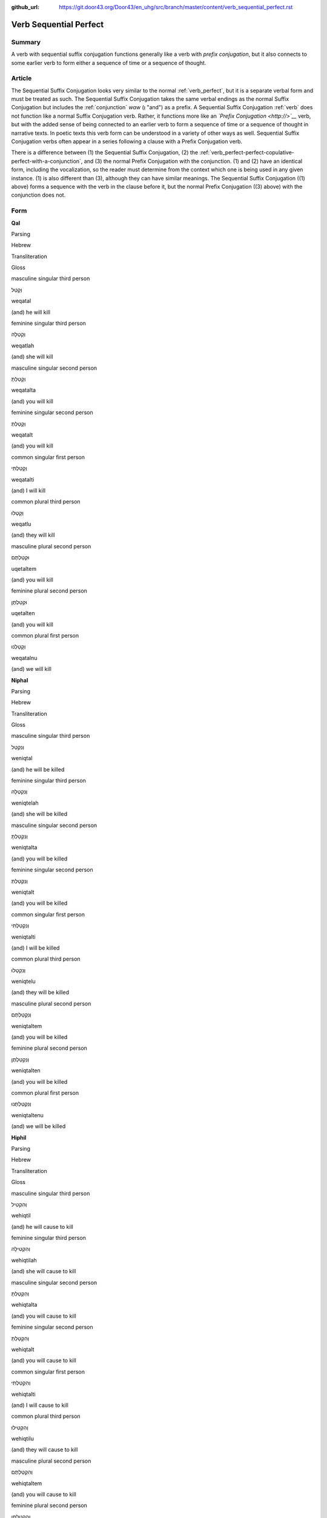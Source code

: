 :github_url: https://git.door43.org/Door43/en_uhg/src/branch/master/content/verb_sequential_perfect.rst

.. _verb_sequential_perfect:

Verb Sequential Perfect
=======================

Summary
-------

A verb with sequential suffix conjugation functions generally like a
verb with *prefix conjugation*, but it also connects to some earlier
verb to form either a sequence of time or a sequence of thought.

Article
-------

The Sequential Suffix Conjugation looks very similar to the normal
:ref:`verb_perfect`,
but it is a separate verbal form and must be treated as such. The
Sequential Suffix Conjugation takes the same verbal endings as the
normal Suffix Conjugation but includes the
:ref:`conjunction`
*waw* (וְ "and") as a prefix. A Sequential Suffix Conjugation
:ref:`verb`
does not function like a normal Suffix Conjugation verb. Rather, it
functions more like an *`Prefix Conjugation <http://>`__* verb, but with
the added sense of being connected to an earlier verb to form a sequence
of time or a sequence of thought in narrative texts. In poetic texts
this verb form can be understood in a variety of other ways as well.
Sequential Suffix Conjugation verbs often appear in a series following a
clause with a Prefix Conjugation verb.

There is a difference between (1) the Sequential Suffix Conjugation, (2)
the :ref:`verb_perfect-perfect-copulative-perfect-with-a-conjunction`,
and (3) the normal Prefix Conjugation with the conjunction. (1) and (2)
have an identical form, including the vocalization, so the reader must
determine from the context which one is being used in any given
instance. (1) is also different than (3), although they can have similar
meanings. The Sequential Suffix Conjugation ((1) above) forms a sequence
with the verb in the clause before it, but the normal Prefix Conjugation
((3) above) with the conjunction does not.

Form
----

**Qal**

.. raw:: html

   <table border="1" class="docutils">

.. raw:: html

   <tr class="row-odd">

.. raw:: html

   <th>

Parsing

.. raw:: html

   </th>

.. raw:: html

   <th>

Hebrew

.. raw:: html

   </th>

.. raw:: html

   <th>

Transliteration

.. raw:: html

   </th>

.. raw:: html

   <th>

Gloss

.. raw:: html

   </th>

.. raw:: html

   </tr>

.. raw:: html

   <tr class="row-even" align="center">

.. raw:: html

   <td>

masculine singular third person

.. raw:: html

   </td>

.. raw:: html

   <td>

וְקָטַל

.. raw:: html

   </td>

.. raw:: html

   <td>

weqatal

.. raw:: html

   </td>

.. raw:: html

   <td>

(and) he will kill

.. raw:: html

   </td>

.. raw:: html

   </tr>

.. raw:: html

   <tr class="row-odd" align="center">

.. raw:: html

   <td>

feminine singular third person

.. raw:: html

   </td>

.. raw:: html

   <td>

וְקָטְלָה

.. raw:: html

   </td>

.. raw:: html

   <td>

weqatlah

.. raw:: html

   </td>

.. raw:: html

   <td>

(and) she will kill

.. raw:: html

   </td>

.. raw:: html

   </tr>

.. raw:: html

   <tr class="row-even" align="center">

.. raw:: html

   <td>

masculine singular second person

.. raw:: html

   </td>

.. raw:: html

   <td>

וְקָטַלְתָּ

.. raw:: html

   </td>

.. raw:: html

   <td>

weqatalta

.. raw:: html

   </td>

.. raw:: html

   <td>

(and) you will kill

.. raw:: html

   </td>

.. raw:: html

   </tr>

.. raw:: html

   <tr class="row-odd" align="center">

.. raw:: html

   <td>

feminine singular second person

.. raw:: html

   </td>

.. raw:: html

   <td>

וְקָטַלְתְּ

.. raw:: html

   </td>

.. raw:: html

   <td>

weqatalt

.. raw:: html

   </td>

.. raw:: html

   <td>

(and) you will kill

.. raw:: html

   </td>

.. raw:: html

   </tr>

.. raw:: html

   <tr class="row-even" align="center">

.. raw:: html

   <td>

common singular first person

.. raw:: html

   </td>

.. raw:: html

   <td>

וְקָטַלְתִּי

.. raw:: html

   </td>

.. raw:: html

   <td>

weqatalti

.. raw:: html

   </td>

.. raw:: html

   <td>

(and) I will kill

.. raw:: html

   </td>

.. raw:: html

   </tr>

.. raw:: html

   <tr class="row-odd" align="center">

.. raw:: html

   <td>

common plural third person

.. raw:: html

   </td>

.. raw:: html

   <td>

וְקָטְלוּ

.. raw:: html

   </td>

.. raw:: html

   <td>

weqatlu

.. raw:: html

   </td>

.. raw:: html

   <td>

(and) they will kill

.. raw:: html

   </td>

.. raw:: html

   </tr>

.. raw:: html

   <tr class="row-even" align="center">

.. raw:: html

   <td>

masculine plural second person

.. raw:: html

   </td>

.. raw:: html

   <td>

וּקְטַלְתֶּם

.. raw:: html

   </td>

.. raw:: html

   <td>

uqetaltem

.. raw:: html

   </td>

.. raw:: html

   <td>

(and) you will kill

.. raw:: html

   </td>

.. raw:: html

   </tr>

.. raw:: html

   <tr class="row-odd" align="center">

.. raw:: html

   <td>

feminine plural second person

.. raw:: html

   </td>

.. raw:: html

   <td>

וּקְטַלְתֶּן

.. raw:: html

   </td>

.. raw:: html

   <td>

uqetalten

.. raw:: html

   </td>

.. raw:: html

   <td>

(and) you will kill

.. raw:: html

   </td>

.. raw:: html

   </tr>

.. raw:: html

   <tr class="row-even" align="center">

.. raw:: html

   <td>

common plural first person

.. raw:: html

   </td>

.. raw:: html

   <td>

וְקָטַלְנוּ

.. raw:: html

   </td>

.. raw:: html

   <td>

weqatalnu

.. raw:: html

   </td>

.. raw:: html

   <td>

(and) we will kill

.. raw:: html

   </td>

.. raw:: html

   </tr>

.. raw:: html

   </tbody>

.. raw:: html

   </table>

**Niphal**

.. raw:: html

   <table border="1" class="docutils">

.. raw:: html

   <tr class="row-odd">

.. raw:: html

   <th>

Parsing

.. raw:: html

   </th>

.. raw:: html

   <th>

Hebrew

.. raw:: html

   </th>

.. raw:: html

   <th>

Transliteration

.. raw:: html

   </th>

.. raw:: html

   <th>

Gloss

.. raw:: html

   </th>

.. raw:: html

   </tr>

.. raw:: html

   <tr class="row-even" align="center">

.. raw:: html

   <td>

masculine singular third person

.. raw:: html

   </td>

.. raw:: html

   <td>

וְנִקְטַל

.. raw:: html

   </td>

.. raw:: html

   <td>

weniqtal

.. raw:: html

   </td>

.. raw:: html

   <td>

(and) he will be killed

.. raw:: html

   </td>

.. raw:: html

   </tr>

.. raw:: html

   <tr class="row-odd" align="center">

.. raw:: html

   <td>

feminine singular third person

.. raw:: html

   </td>

.. raw:: html

   <td>

וְנִקְטְלָה

.. raw:: html

   </td>

.. raw:: html

   <td>

weniqtelah

.. raw:: html

   </td>

.. raw:: html

   <td>

(and) she will be killed

.. raw:: html

   </td>

.. raw:: html

   </tr>

.. raw:: html

   <tr class="row-even" align="center">

.. raw:: html

   <td>

masculine singular second person

.. raw:: html

   </td>

.. raw:: html

   <td>

וְנִקְטַלְתָּ

.. raw:: html

   </td>

.. raw:: html

   <td>

weniqtalta

.. raw:: html

   </td>

.. raw:: html

   <td>

(and) you will be killed

.. raw:: html

   </td>

.. raw:: html

   </tr>

.. raw:: html

   <tr class="row-odd" align="center">

.. raw:: html

   <td>

feminine singular second person

.. raw:: html

   </td>

.. raw:: html

   <td>

וְנִקְטַלְתְּ

.. raw:: html

   </td>

.. raw:: html

   <td>

weniqtalt

.. raw:: html

   </td>

.. raw:: html

   <td>

(and) you will be killed

.. raw:: html

   </td>

.. raw:: html

   </tr>

.. raw:: html

   <tr class="row-even" align="center">

.. raw:: html

   <td>

common singular first person

.. raw:: html

   </td>

.. raw:: html

   <td>

וְנִקְטַלְתִּי

.. raw:: html

   </td>

.. raw:: html

   <td>

weniqtalti

.. raw:: html

   </td>

.. raw:: html

   <td>

(and) I will be killed

.. raw:: html

   </td>

.. raw:: html

   </tr>

.. raw:: html

   <tr class="row-odd" align="center">

.. raw:: html

   <td>

common plural third person

.. raw:: html

   </td>

.. raw:: html

   <td>

וְנִקְטְלוּ

.. raw:: html

   </td>

.. raw:: html

   <td>

weniqtelu

.. raw:: html

   </td>

.. raw:: html

   <td>

(and) they will be killed

.. raw:: html

   </td>

.. raw:: html

   </tr>

.. raw:: html

   <tr class="row-even" align="center">

.. raw:: html

   <td>

masculine plural second person

.. raw:: html

   </td>

.. raw:: html

   <td>

וְנִקְטַלְתֶּם

.. raw:: html

   </td>

.. raw:: html

   <td>

weniqtaltem

.. raw:: html

   </td>

.. raw:: html

   <td>

(and) you will be killed

.. raw:: html

   </td>

.. raw:: html

   </tr>

.. raw:: html

   <tr class="row-odd" align="center">

.. raw:: html

   <td>

feminine plural second person

.. raw:: html

   </td>

.. raw:: html

   <td>

וְנִקְטַלְתֶּן

.. raw:: html

   </td>

.. raw:: html

   <td>

weniqtalten

.. raw:: html

   </td>

.. raw:: html

   <td>

(and) you will be killed

.. raw:: html

   </td>

.. raw:: html

   </tr>

.. raw:: html

   <tr class="row-even" align="center">

.. raw:: html

   <td>

common plural first person

.. raw:: html

   </td>

.. raw:: html

   <td>

וְנִקְטַלְתֶּנוּ

.. raw:: html

   </td>

.. raw:: html

   <td>

weniqtaltenu

.. raw:: html

   </td>

.. raw:: html

   <td>

(and) we will be killed

.. raw:: html

   </td>

.. raw:: html

   </tr>

.. raw:: html

   </tbody>

.. raw:: html

   </table>

**Hiphil**

.. raw:: html

   <table border="1" class="docutils">

.. raw:: html

   <tr class="row-odd">

.. raw:: html

   <th>

Parsing

.. raw:: html

   </th>

.. raw:: html

   <th>

Hebrew

.. raw:: html

   </th>

.. raw:: html

   <th>

Transliteration

.. raw:: html

   </th>

.. raw:: html

   <th>

Gloss

.. raw:: html

   </th>

.. raw:: html

   </tr>

.. raw:: html

   <tr class="row-even" align="center">

.. raw:: html

   <td>

masculine singular third person

.. raw:: html

   </td>

.. raw:: html

   <td>

וְהִקְטִיל

.. raw:: html

   </td>

.. raw:: html

   <td>

wehiqtil

.. raw:: html

   </td>

.. raw:: html

   <td>

(and) he will cause to kill

.. raw:: html

   </td>

.. raw:: html

   </tr>

.. raw:: html

   <tr class="row-odd" align="center">

.. raw:: html

   <td>

feminine singular third person

.. raw:: html

   </td>

.. raw:: html

   <td>

וְהִקְטִילָה

.. raw:: html

   </td>

.. raw:: html

   <td>

wehiqtilah

.. raw:: html

   </td>

.. raw:: html

   <td>

(and) she will cause to kill

.. raw:: html

   </td>

.. raw:: html

   </tr>

.. raw:: html

   <tr class="row-even" align="center">

.. raw:: html

   <td>

masculine singular second person

.. raw:: html

   </td>

.. raw:: html

   <td>

וְהִקְטַלְתָּ

.. raw:: html

   </td>

.. raw:: html

   <td>

wehiqtalta

.. raw:: html

   </td>

.. raw:: html

   <td>

(and) you will cause to kill

.. raw:: html

   </td>

.. raw:: html

   </tr>

.. raw:: html

   <tr class="row-odd" align="center">

.. raw:: html

   <td>

feminine singular second person

.. raw:: html

   </td>

.. raw:: html

   <td>

וְהִקְטַלְתְּ

.. raw:: html

   </td>

.. raw:: html

   <td>

wehiqtalt

.. raw:: html

   </td>

.. raw:: html

   <td>

(and) you will cause to kill

.. raw:: html

   </td>

.. raw:: html

   </tr>

.. raw:: html

   <tr class="row-even" align="center">

.. raw:: html

   <td>

common singular first person

.. raw:: html

   </td>

.. raw:: html

   <td>

וְהִקְטַלְתִּי

.. raw:: html

   </td>

.. raw:: html

   <td>

wehiqtalti

.. raw:: html

   </td>

.. raw:: html

   <td>

(and) I will cause to kill

.. raw:: html

   </td>

.. raw:: html

   </tr>

.. raw:: html

   <tr class="row-odd" align="center">

.. raw:: html

   <td>

common plural third person

.. raw:: html

   </td>

.. raw:: html

   <td>

וְהִקְטִילוּ

.. raw:: html

   </td>

.. raw:: html

   <td>

wehiqtilu

.. raw:: html

   </td>

.. raw:: html

   <td>

(and) they will cause to kill

.. raw:: html

   </td>

.. raw:: html

   </tr>

.. raw:: html

   <tr class="row-even" align="center">

.. raw:: html

   <td>

masculine plural second person

.. raw:: html

   </td>

.. raw:: html

   <td>

וְהִקְטַלְתֶּם

.. raw:: html

   </td>

.. raw:: html

   <td>

wehiqtaltem

.. raw:: html

   </td>

.. raw:: html

   <td>

(and) you will cause to kill

.. raw:: html

   </td>

.. raw:: html

   </tr>

.. raw:: html

   <tr class="row-odd" align="center">

.. raw:: html

   <td>

feminine plural second person

.. raw:: html

   </td>

.. raw:: html

   <td>

וְהִקְטַלְתֶּן

.. raw:: html

   </td>

.. raw:: html

   <td>

wehiqtalten

.. raw:: html

   </td>

.. raw:: html

   <td>

(and) you will cause to kill

.. raw:: html

   </td>

.. raw:: html

   </tr>

.. raw:: html

   <tr class="row-even" align="center">

.. raw:: html

   <td>

common plural first person

.. raw:: html

   </td>

.. raw:: html

   <td>

וְהִקְטַלְנוּ

.. raw:: html

   </td>

.. raw:: html

   <td>

wehiqtalnu

.. raw:: html

   </td>

.. raw:: html

   <td>

(and) we will cause to kill

.. raw:: html

   </td>

.. raw:: html

   </tr>

.. raw:: html

   </tbody>

.. raw:: html

   </table>

**Hophal**

.. raw:: html

   <table border="1" class="docutils">

.. raw:: html

   <tr class="row-odd">

.. raw:: html

   <th>

Parsing

.. raw:: html

   </th>

.. raw:: html

   <th>

Hebrew

.. raw:: html

   </th>

.. raw:: html

   <th>

Transliteration

.. raw:: html

   </th>

.. raw:: html

   <th>

Gloss

.. raw:: html

   </th>

.. raw:: html

   </tr>

.. raw:: html

   <tr class="row-even" align="center">

.. raw:: html

   <td>

masculine singular third person

.. raw:: html

   </td>

.. raw:: html

   <td>

וְהָקְטַל

.. raw:: html

   </td>

.. raw:: html

   <td>

wehoqtal

.. raw:: html

   </td>

.. raw:: html

   <td>

(and) he will be caused to kill

.. raw:: html

   </td>

.. raw:: html

   </tr>

.. raw:: html

   <tr class="row-odd" align="center">

.. raw:: html

   <td>

feminine singular third person

.. raw:: html

   </td>

.. raw:: html

   <td>

וְהָקְטְלָה

.. raw:: html

   </td>

.. raw:: html

   <td>

wehoqtelah

.. raw:: html

   </td>

.. raw:: html

   <td>

(and) she will be caused to kill

.. raw:: html

   </td>

.. raw:: html

   </tr>

.. raw:: html

   <tr class="row-even" align="center">

.. raw:: html

   <td>

masculine singular second person

.. raw:: html

   </td>

.. raw:: html

   <td>

וְהָקְטַלְתָּ

.. raw:: html

   </td>

.. raw:: html

   <td>

wehoqtalta

.. raw:: html

   </td>

.. raw:: html

   <td>

(and) you will be caused to kill

.. raw:: html

   </td>

.. raw:: html

   </tr>

.. raw:: html

   <tr class="row-odd" align="center">

.. raw:: html

   <td>

feminine singular second person

.. raw:: html

   </td>

.. raw:: html

   <td>

וְהָקְטַלְתְּ

.. raw:: html

   </td>

.. raw:: html

   <td>

wehoqtalt

.. raw:: html

   </td>

.. raw:: html

   <td>

(and) you will be caused to kill

.. raw:: html

   </td>

.. raw:: html

   </tr>

.. raw:: html

   <tr class="row-even" align="center">

.. raw:: html

   <td>

common singular first person

.. raw:: html

   </td>

.. raw:: html

   <td>

וְהָקְטַלְתִּי

.. raw:: html

   </td>

.. raw:: html

   <td>

wehoqtalti

.. raw:: html

   </td>

.. raw:: html

   <td>

(and) I will be caused to kill

.. raw:: html

   </td>

.. raw:: html

   </tr>

.. raw:: html

   <tr class="row-odd" align="center">

.. raw:: html

   <td>

common plural third person

.. raw:: html

   </td>

.. raw:: html

   <td>

וְהָקְטְלוּ

.. raw:: html

   </td>

.. raw:: html

   <td>

wehoqtelu

.. raw:: html

   </td>

.. raw:: html

   <td>

(and) they will be caused to kill

.. raw:: html

   </td>

.. raw:: html

   </tr>

.. raw:: html

   <tr class="row-even" align="center">

.. raw:: html

   <td>

masculine plural second person

.. raw:: html

   </td>

.. raw:: html

   <td>

וְהָקְטַלְתֶּם

.. raw:: html

   </td>

.. raw:: html

   <td>

wehoqtaltem

.. raw:: html

   </td>

.. raw:: html

   <td>

(and) you will be caused to kill

.. raw:: html

   </td>

.. raw:: html

   </tr>

.. raw:: html

   <tr class="row-odd" align="center">

.. raw:: html

   <td>

feminine plural second person

.. raw:: html

   </td>

.. raw:: html

   <td>

וְהָקְטַלְתֶּן

.. raw:: html

   </td>

.. raw:: html

   <td>

wehoqtalten

.. raw:: html

   </td>

.. raw:: html

   <td>

(and) you will be caused to kill

.. raw:: html

   </td>

.. raw:: html

   </tr>

.. raw:: html

   <tr class="row-even" align="center">

.. raw:: html

   <td>

common plural first person

.. raw:: html

   </td>

.. raw:: html

   <td>

וְהָקְטַלְנוּ

.. raw:: html

   </td>

.. raw:: html

   <td>

wehoqtalnu

.. raw:: html

   </td>

.. raw:: html

   <td>

(and) we will be caused to kill

.. raw:: html

   </td>

.. raw:: html

   </tr>

.. raw:: html

   </tbody>

.. raw:: html

   </table>

**Piel**

.. raw:: html

   <table border="1" class="docutils">

.. raw:: html

   <tr class="row-odd">

.. raw:: html

   <th>

Parsing

.. raw:: html

   </th>

.. raw:: html

   <th>

Hebrew

.. raw:: html

   </th>

.. raw:: html

   <th>

Transliteration

.. raw:: html

   </th>

.. raw:: html

   <th>

Gloss

.. raw:: html

   </th>

.. raw:: html

   </tr>

.. raw:: html

   <tr class="row-even" align="center">

.. raw:: html

   <td>

masculine singular third person

.. raw:: html

   </td>

.. raw:: html

   <td>

וְקִטֵּל / וְקִטַּל

.. raw:: html

   </td>

.. raw:: html

   <td>

weqittel / weqittal

.. raw:: html

   </td>

.. raw:: html

   <td>

(and) he will slaughter

.. raw:: html

   </td>

.. raw:: html

   </tr>

.. raw:: html

   <tr class="row-odd" align="center">

.. raw:: html

   <td>

feminine singular third person

.. raw:: html

   </td>

.. raw:: html

   <td>

וְקִטְּלָה

.. raw:: html

   </td>

.. raw:: html

   <td>

weqittelah

.. raw:: html

   </td>

.. raw:: html

   <td>

(and) she will slaughter

.. raw:: html

   </td>

.. raw:: html

   </tr>

.. raw:: html

   <tr class="row-even" align="center">

.. raw:: html

   <td>

masculine singular second person

.. raw:: html

   </td>

.. raw:: html

   <td>

וְקִטַּלְתָּ

.. raw:: html

   </td>

.. raw:: html

   <td>

weqittalta

.. raw:: html

   </td>

.. raw:: html

   <td>

(and) you will slaughter

.. raw:: html

   </td>

.. raw:: html

   </tr>

.. raw:: html

   <tr class="row-odd" align="center">

.. raw:: html

   <td>

feminine singular second person

.. raw:: html

   </td>

.. raw:: html

   <td>

וְקִטַּלְתְּ

.. raw:: html

   </td>

.. raw:: html

   <td>

weqittalt

.. raw:: html

   </td>

.. raw:: html

   <td>

(and) you will slaughter

.. raw:: html

   </td>

.. raw:: html

   </tr>

.. raw:: html

   <tr class="row-even" align="center">

.. raw:: html

   <td>

common singular first person

.. raw:: html

   </td>

.. raw:: html

   <td>

וְקִטַּלְתִּי

.. raw:: html

   </td>

.. raw:: html

   <td>

weqittalti

.. raw:: html

   </td>

.. raw:: html

   <td>

(and) I will slaughter

.. raw:: html

   </td>

.. raw:: html

   </tr>

.. raw:: html

   <tr class="row-odd" align="center">

.. raw:: html

   <td>

common plural third person

.. raw:: html

   </td>

.. raw:: html

   <td>

וְקִטְּלוּ

.. raw:: html

   </td>

.. raw:: html

   <td>

weqittelu

.. raw:: html

   </td>

.. raw:: html

   <td>

(and) they will slaughter

.. raw:: html

   </td>

.. raw:: html

   </tr>

.. raw:: html

   <tr class="row-even" align="center">

.. raw:: html

   <td>

masculine plural second person

.. raw:: html

   </td>

.. raw:: html

   <td>

וְקִטַּלְתֶּם

.. raw:: html

   </td>

.. raw:: html

   <td>

weqittaltem

.. raw:: html

   </td>

.. raw:: html

   <td>

(and) you will slaughter

.. raw:: html

   </td>

.. raw:: html

   </tr>

.. raw:: html

   <tr class="row-odd" align="center">

.. raw:: html

   <td>

feminine plural second person

.. raw:: html

   </td>

.. raw:: html

   <td>

וְקִטַּלְתֶּן

.. raw:: html

   </td>

.. raw:: html

   <td>

weqittalten

.. raw:: html

   </td>

.. raw:: html

   <td>

(and) you will slaughter

.. raw:: html

   </td>

.. raw:: html

   </tr>

.. raw:: html

   <tr class="row-even" align="center">

.. raw:: html

   <td>

common plural first person

.. raw:: html

   </td>

.. raw:: html

   <td>

וְקִטַּלְנוּ

.. raw:: html

   </td>

.. raw:: html

   <td>

weqittalnu

.. raw:: html

   </td>

.. raw:: html

   <td>

(and) we will slaughter

.. raw:: html

   </td>

.. raw:: html

   </tr>

.. raw:: html

   </tbody>

.. raw:: html

   </table>

**Pual**

.. raw:: html

   <table border="1" class="docutils">

.. raw:: html

   <tr class="row-odd">

.. raw:: html

   <th>

Parsing

.. raw:: html

   </th>

.. raw:: html

   <th>

Hebrew

.. raw:: html

   </th>

.. raw:: html

   <th>

Transliteration

.. raw:: html

   </th>

.. raw:: html

   <th>

Gloss

.. raw:: html

   </th>

.. raw:: html

   </tr>

.. raw:: html

   <tr class="row-even" align="center">

.. raw:: html

   <td>

masculine singular third person

.. raw:: html

   </td>

.. raw:: html

   <td>

וְקֻטַּל

.. raw:: html

   </td>

.. raw:: html

   <td>

wequttal

.. raw:: html

   </td>

.. raw:: html

   <td>

(and) he will be slaughtered

.. raw:: html

   </td>

.. raw:: html

   </tr>

.. raw:: html

   <tr class="row-odd" align="center">

.. raw:: html

   <td>

feminine singular third person

.. raw:: html

   </td>

.. raw:: html

   <td>

וְקֻטְּלָה

.. raw:: html

   </td>

.. raw:: html

   <td>

wequttelah

.. raw:: html

   </td>

.. raw:: html

   <td>

(and) she will be slaughtered

.. raw:: html

   </td>

.. raw:: html

   </tr>

.. raw:: html

   <tr class="row-even" align="center">

.. raw:: html

   <td>

masculine singular second person

.. raw:: html

   </td>

.. raw:: html

   <td>

וְקֻטַּלְתָּ

.. raw:: html

   </td>

.. raw:: html

   <td>

wequttalta

.. raw:: html

   </td>

.. raw:: html

   <td>

(and) you will be slaughtered

.. raw:: html

   </td>

.. raw:: html

   </tr>

.. raw:: html

   <tr class="row-odd" align="center">

.. raw:: html

   <td>

feminine singular second person

.. raw:: html

   </td>

.. raw:: html

   <td>

וְקֻטַּלְתְּ

.. raw:: html

   </td>

.. raw:: html

   <td>

wequttalt

.. raw:: html

   </td>

.. raw:: html

   <td>

(and) you will be slaughtered

.. raw:: html

   </td>

.. raw:: html

   </tr>

.. raw:: html

   <tr class="row-even" align="center">

.. raw:: html

   <td>

common singular first person

.. raw:: html

   </td>

.. raw:: html

   <td>

וְקֻטַּלְתִּי

.. raw:: html

   </td>

.. raw:: html

   <td>

wequttalti

.. raw:: html

   </td>

.. raw:: html

   <td>

(and) I will be slaughtered

.. raw:: html

   </td>

.. raw:: html

   </tr>

.. raw:: html

   <tr class="row-odd" align="center">

.. raw:: html

   <td>

common plural third person

.. raw:: html

   </td>

.. raw:: html

   <td>

וְקֻטְּלוּ

.. raw:: html

   </td>

.. raw:: html

   <td>

wequttelu

.. raw:: html

   </td>

.. raw:: html

   <td>

(and) they will be slaughtered

.. raw:: html

   </td>

.. raw:: html

   </tr>

.. raw:: html

   <tr class="row-even" align="center">

.. raw:: html

   <td>

masculine plural second person

.. raw:: html

   </td>

.. raw:: html

   <td>

וְקֻטַּלְתֶּם

.. raw:: html

   </td>

.. raw:: html

   <td>

wequttaltem

.. raw:: html

   </td>

.. raw:: html

   <td>

(and) you will be slaughtered

.. raw:: html

   </td>

.. raw:: html

   </tr>

.. raw:: html

   <tr class="row-odd" align="center">

.. raw:: html

   <td>

feminine plural second person

.. raw:: html

   </td>

.. raw:: html

   <td>

וְקֻטַּלְתֶּן

.. raw:: html

   </td>

.. raw:: html

   <td>

wequttalten

.. raw:: html

   </td>

.. raw:: html

   <td>

(and) you will be slaughtered

.. raw:: html

   </td>

.. raw:: html

   </tr>

.. raw:: html

   <tr class="row-even" align="center">

.. raw:: html

   <td>

common plural first person

.. raw:: html

   </td>

.. raw:: html

   <td>

וְקֻטַּלְנוּ

.. raw:: html

   </td>

.. raw:: html

   <td>

wequttalnu

.. raw:: html

   </td>

.. raw:: html

   <td>

(and) we will be slaughtered

.. raw:: html

   </td>

.. raw:: html

   </tr>

.. raw:: html

   </tbody>

.. raw:: html

   </table>

**Hithpael**

.. raw:: html

   <table border="1" class="docutils">

.. raw:: html

   <tr class="row-odd">

.. raw:: html

   <th>

Parsing

.. raw:: html

   </th>

.. raw:: html

   <th>

Hebrew

.. raw:: html

   </th>

.. raw:: html

   <th>

Transliteration

.. raw:: html

   </th>

.. raw:: html

   <th>

Gloss

.. raw:: html

   </th>

.. raw:: html

   </tr>

.. raw:: html

   <tr class="row-even" align="center">

.. raw:: html

   <td>

masculine singular third person

.. raw:: html

   </td>

.. raw:: html

   <td>

וְהִתְקַטֵּל

.. raw:: html

   </td>

.. raw:: html

   <td>

wehithqattal

.. raw:: html

   </td>

.. raw:: html

   <td>

(and) he will kill himself

.. raw:: html

   </td>

.. raw:: html

   </tr>

.. raw:: html

   <tr class="row-odd" align="center">

.. raw:: html

   <td>

feminine singular third person

.. raw:: html

   </td>

.. raw:: html

   <td>

וְהִתְקַטְּלָה

.. raw:: html

   </td>

.. raw:: html

   <td>

wehithqattelah

.. raw:: html

   </td>

.. raw:: html

   <td>

(and) she will kill herself

.. raw:: html

   </td>

.. raw:: html

   </tr>

.. raw:: html

   <tr class="row-even" align="center">

.. raw:: html

   <td>

masculine singular second person

.. raw:: html

   </td>

.. raw:: html

   <td>

וְהִתְקַטַּלְתָּ

.. raw:: html

   </td>

.. raw:: html

   <td>

wehithqattalta

.. raw:: html

   </td>

.. raw:: html

   <td>

(and) you will kill yourself

.. raw:: html

   </td>

.. raw:: html

   </tr>

.. raw:: html

   <tr class="row-odd" align="center">

.. raw:: html

   <td>

feminine singular second person

.. raw:: html

   </td>

.. raw:: html

   <td>

וְהִתְקַטַּלְתְּ

.. raw:: html

   </td>

.. raw:: html

   <td>

wehithqattalt

.. raw:: html

   </td>

.. raw:: html

   <td>

(and) you will kill yourself

.. raw:: html

   </td>

.. raw:: html

   </tr>

.. raw:: html

   <tr class="row-even" align="center">

.. raw:: html

   <td>

common singular first person

.. raw:: html

   </td>

.. raw:: html

   <td>

וְהִתְקַטַּלְתִּי

.. raw:: html

   </td>

.. raw:: html

   <td>

wehithqattalti

.. raw:: html

   </td>

.. raw:: html

   <td>

(and) I will kill myself

.. raw:: html

   </td>

.. raw:: html

   </tr>

.. raw:: html

   <tr class="row-odd" align="center">

.. raw:: html

   <td>

common plural third person

.. raw:: html

   </td>

.. raw:: html

   <td>

וְהִתְקַטְּלוּ

.. raw:: html

   </td>

.. raw:: html

   <td>

wehithqattelu

.. raw:: html

   </td>

.. raw:: html

   <td>

(and) they will kill themselves

.. raw:: html

   </td>

.. raw:: html

   </tr>

.. raw:: html

   <tr class="row-even" align="center">

.. raw:: html

   <td>

masculine plural second person

.. raw:: html

   </td>

.. raw:: html

   <td>

וְהִתְקַטַּלְתֶּם

.. raw:: html

   </td>

.. raw:: html

   <td>

wehithqattaltem

.. raw:: html

   </td>

.. raw:: html

   <td>

(and) you will kill yourselves

.. raw:: html

   </td>

.. raw:: html

   </tr>

.. raw:: html

   <tr class="row-odd" align="center">

.. raw:: html

   <td>

feminine plural second person

.. raw:: html

   </td>

.. raw:: html

   <td>

וְהִתְקַטַּלְתֶּן

.. raw:: html

   </td>

.. raw:: html

   <td>

wehithqattalten

.. raw:: html

   </td>

.. raw:: html

   <td>

(and) you will kill yourselves

.. raw:: html

   </td>

.. raw:: html

   </tr>

.. raw:: html

   <tr class="row-even" align="center">

.. raw:: html

   <td>

common plural first person

.. raw:: html

   </td>

.. raw:: html

   <td>

וְהִתְקַטַּלְנוּ

.. raw:: html

   </td>

.. raw:: html

   <td>

wehithqattalnu

.. raw:: html

   </td>

.. raw:: html

   <td>

(and) we will kill ourselves

.. raw:: html

   </td>

.. raw:: html

   </tr>

.. raw:: html

   </tbody>

.. raw:: html

   </table>

Function
--------

The sequential suffix conjugation can indicate any one of many different
kinds of actions:

Incomplete actions, in present or future time
~~~~~~~~~~~~~~~~~~~~~~~~~~~~~~~~~~~~~~~~~~~~~

-  JER 43:12

   .. raw:: html

      <table border="1" class="docutils">

   .. raw:: html

      <colgroup>

   .. raw:: html

      <col width="100%" />

   .. raw:: html

      </colgroup>

   .. raw:: html

      <tbody valign="top">

   .. raw:: html

      <tr class="row-odd" align="right">

   .. raw:: html

      <td>

   וְהִצַּ֣תִּי אֵ֗שׁ בְּבָתֵּי֙ אֱלֹהֵ֣י מִצְרַ֔יִם

   .. raw:: html

      </td>

   .. raw:: html

      </tr>

   .. raw:: html

      <tr class="row-even">

   .. raw:: html

      <td>

   **wehitsatti** 'esh bevottey 'elohe mitsrayim

   .. raw:: html

      </td>

   .. raw:: html

      </tr>

   .. raw:: html

      <tr class="row-odd">

   .. raw:: html

      <td>

   **and-I-will-kindle** fire in-houses-of gods-of Egypt

   .. raw:: html

      </td>

   .. raw:: html

      </tr>

   .. raw:: html

      <tr class="row-even">

   .. raw:: html

      <td>

   **Then I will light** a fire in the temples of Egypt's gods.

   .. raw:: html

      </td>

   .. raw:: html

      </tr>

   .. raw:: html

      </tbody>

   .. raw:: html

      </table>

In poetry it can take on a variety of functions, here it clearly
continues the previous :ref:`verb_imperfect`.
It signals a :ref:`verb_imperfect-frequentive-or-durative-actions`
that is not (never) completed. \* PSA 90:6

.. raw:: html

   <table border="1" class="docutils">

.. raw:: html

   <colgroup>

.. raw:: html

   <col width="100%" />

.. raw:: html

   </colgroup>

.. raw:: html

   <tbody valign="top">

.. raw:: html

   <tr class="row-odd" align="right">

.. raw:: html

   <td>

בַּ֭בֹּקֶר יָצִ֣יץ **וְחָלָ֑ף** לָ֝עֶ֗רֶב יְמוֹלֵ֥ל **וְיָבֵֽשׁ**\ ׃

.. raw:: html

   </td>

.. raw:: html

   </tr>

.. raw:: html

   <tr class="row-even">

.. raw:: html

   <td>

babboqer yatsits **wehalaf** la'erev yemolel **weyavesh**

.. raw:: html

   </td>

.. raw:: html

   </tr>

.. raw:: html

   <tr class="row-odd">

.. raw:: html

   <td>

in-the-morning it-blossoms **and-it-renews** at-the-evening it-withers
**and-it-dries**

.. raw:: html

   </td>

.. raw:: html

   </tr>

.. raw:: html

   <tr class="row-even">

.. raw:: html

   <td>

In the morning it blooms **and grows up**; in the evening it withers
**and dries up**.

.. raw:: html

   </td>

.. raw:: html

   </tr>

.. raw:: html

   </tbody>

.. raw:: html

   </table>

Frequentive or durative actions
~~~~~~~~~~~~~~~~~~~~~~~~~~~~~~~

These may be in past time, present time, future time, or without a
specified timeframe. \* 1SA 5:7

.. raw:: html

   <table border="1" class="docutils">

.. raw:: html

   <colgroup>

.. raw:: html

   <col width="100%" />

.. raw:: html

   </colgroup>

.. raw:: html

   <tbody valign="top">

.. raw:: html

   <tr class="row-odd" align="right">

.. raw:: html

   <td>

וַיִּרְא֥וּ אַנְשֵֽׁי־אַשְׁדּ֖וֹד כִּֽי־כֵ֑ן וְאָמְר֗וּ

.. raw:: html

   </td>

.. raw:: html

   </tr>

.. raw:: html

   <tr class="row-even">

.. raw:: html

   <td>

wayyir'u 'anshe-'ashdod ki-khen **we'omru**

.. raw:: html

   </td>

.. raw:: html

   </tr>

.. raw:: html

   <tr class="row-odd">

.. raw:: html

   <td>

and-they-saw men-of\_Ashdod that\_thus **and-they-were-saying**

.. raw:: html

   </td>

.. raw:: html

   </tr>

.. raw:: html

   <tr class="row-even">

.. raw:: html

   <td>

When the men of Ashdod realized what was happening, **they said**

.. raw:: html

   </td>

.. raw:: html

   </tr>

.. raw:: html

   </tbody>

.. raw:: html

   </table>

Direct or indirect commands
~~~~~~~~~~~~~~~~~~~~~~~~~~~

-  2SA 7:5 – Sequential suffix conjugation translated with
   :ref:`verb_imperative`
   meaning

   .. raw:: html

      <table border="1" class="docutils">

   .. raw:: html

      <colgroup>

   .. raw:: html

      <col width="100%" />

   .. raw:: html

      </colgroup>

   .. raw:: html

      <tbody valign="top">

   .. raw:: html

      <tr class="row-odd" align="right">

   .. raw:: html

      <td>

   לֵ֤ךְ **וְאָֽמַרְתָּ֙** אֶל־עַבְדִּ֣י אֶל־דָּוִ֔ד

   .. raw:: html

      </td>

   .. raw:: html

      </tr>

   .. raw:: html

      <tr class="row-even">

   .. raw:: html

      <td>

   lekh **we'amarta** 'el-'avdi 'el-dawid

   .. raw:: html

      </td>

   .. raw:: html

      </tr>

   .. raw:: html

      <tr class="row-odd">

   .. raw:: html

      <td>

   go **and-say** to\_my-servant to\_David

   .. raw:: html

      </td>

   .. raw:: html

      </tr>

   .. raw:: html

      <tr class="row-even">

   .. raw:: html

      <td>

   Go **and tell** David my servant

   .. raw:: html

      </td>

   .. raw:: html

      </tr>

   .. raw:: html

      </tbody>

   .. raw:: html

      </table>

-  GEN 31:44 – Sequential suffix conjugation translated with
   :ref:`verb_jussive`
   meaning

   .. raw:: html

      <table border="1" class="docutils">

   .. raw:: html

      <colgroup>

   .. raw:: html

      <col width="100%" />

   .. raw:: html

      </colgroup>

   .. raw:: html

      <tbody valign="top">

   .. raw:: html

      <tr class="row-odd" align="right">

   .. raw:: html

      <td>

   וְהָיָ֥ה לְעֵ֖ד בֵּינִ֥י וּבֵינֶֽךָ

   .. raw:: html

      </td>

   .. raw:: html

      </tr>

   .. raw:: html

      <tr class="row-even">

   .. raw:: html

      <td>

   **wehayah** le'ed beni uvenekha

   .. raw:: html

      </td>

   .. raw:: html

      </tr>

   .. raw:: html

      <tr class="row-odd">

   .. raw:: html

      <td>

   **and-let-it-be** for-a-witness between-me and-between-you

   .. raw:: html

      </td>

   .. raw:: html

      </tr>

   .. raw:: html

      <tr class="row-even">

   .. raw:: html

      <td>

   **and let it be** for a witness between you and me.

   .. raw:: html

      </td>

   .. raw:: html

      </tr>

   .. raw:: html

      </tbody>

   .. raw:: html

      </table>

Imaginary, possible, or conditional actions
~~~~~~~~~~~~~~~~~~~~~~~~~~~~~~~~~~~~~~~~~~~

-  EXO 21:20

   .. raw:: html

      <table border="1" class="docutils">

   .. raw:: html

      <colgroup>

   .. raw:: html

      <col width="100%" />

   .. raw:: html

      </colgroup>

   .. raw:: html

      <tbody valign="top">

   .. raw:: html

      <tr class="row-odd" align="right">

   .. raw:: html

      <td>

   וְכִֽי־יַכֶּה֩ אִ֨ישׁ אֶת־עַבְדּ֜וֹ א֤וֹ אֶת־אֲמָתוֹ֙ בַּשֵּׁ֔בֶט
   וּמֵ֖ת

   .. raw:: html

      </td>

   .. raw:: html

      </tr>

   .. raw:: html

      <tr class="row-even">

   .. raw:: html

      <td>

   wekhi-yakkeh 'ish 'eth-'avdo 'o 'eth-'amatho bashevet **umeth**

   .. raw:: html

      </td>

   .. raw:: html

      </tr>

   .. raw:: html

      <tr class="row-odd">

   .. raw:: html

      <td>

   and-if\_he-strikes man [dir.obj]\_his-servant or
   [dir.obj]\_his-female-servant with-the-rod **and-he-dies**

   .. raw:: html

      </td>

   .. raw:: html

      </tr>

   .. raw:: html

      <tr class="row-even">

   .. raw:: html

      <td>

   If a man hits his male servant or his female servant with a staff,
   **and if the servant dies**

   .. raw:: html

      </td>

   .. raw:: html

      </tr>

   .. raw:: html

      </tbody>

   .. raw:: html

      </table>

Actions of greater or lesser desirability
~~~~~~~~~~~~~~~~~~~~~~~~~~~~~~~~~~~~~~~~~

These may include instructions, requests, permissions, invitations,
assurances, wishes, etc. \* RUT 2:7 – Sequential suffix conjugation
translated with cohortative meaning

.. raw:: html

   <table border="1" class="docutils">

.. raw:: html

   <colgroup>

.. raw:: html

   <col width="100%" />

.. raw:: html

   </colgroup>

.. raw:: html

   <tbody valign="top">

.. raw:: html

   <tr class="row-odd" align="right">

.. raw:: html

   <td>

אֲלַקֳטָה־נָּא֙ **וְאָסַפְתִּ֣י** בָֽעֳמָרִ֔ים

.. raw:: html

   </td>

.. raw:: html

   </tr>

.. raw:: html

   <tr class="row-even">

.. raw:: html

   <td>

'alaqotah-nna' **we'asafti** vo'omarim

.. raw:: html

   </td>

.. raw:: html

   </tr>

.. raw:: html

   <tr class="row-odd">

.. raw:: html

   <td>

let-me-glean\_oh **and-let-me-gather** among-the-reapers

.. raw:: html

   </td>

.. raw:: html

   </tr>

.. raw:: html

   <tr class="row-even">

.. raw:: html

   <td>

Please let me glean **and gather** after the reapers.

.. raw:: html

   </td>

.. raw:: html

   </tr>

.. raw:: html

   </tbody>

.. raw:: html

   </table>

--------------

*Information in this article is taken from* Biblical Hebrew Reference
Grammar, *by van der Merwe, Naudé & Kroeze, p.168-171; and* Hebrew
Grammar, *by Gesenius, section 112.*
